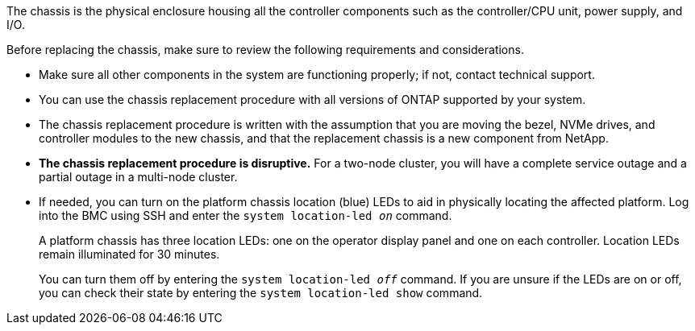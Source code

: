 The chassis is the physical enclosure housing all the controller components such as the controller/CPU unit, power supply, and I/O.

Before replacing the chassis, make sure to review the following requirements and considerations.

* Make sure all other components in the system are functioning properly; if not, contact technical support.
* You can use the chassis replacement procedure with all versions of ONTAP supported by your system.
* The chassis replacement procedure is written with the assumption that you are moving the bezel, NVMe drives, and controller modules to the new chassis, and that the replacement chassis is a new component from NetApp.
* *The chassis replacement procedure is disruptive.* For a two-node cluster, you will have a complete service outage and a partial outage in a multi-node cluster.

* If needed, you can turn on the platform chassis location (blue) LEDs to aid in physically locating the affected platform. Log into the BMC using SSH and enter the `system location-led _on_` command.
+
A platform chassis has three location LEDs: one on the operator display panel and one on each controller. Location LEDs remain illuminated for 30 minutes. 
+
You can turn them off by entering the `system location-led _off_` command. If you are unsure if the LEDs are on or off, you can check their state by entering the `system location-led show` command.
